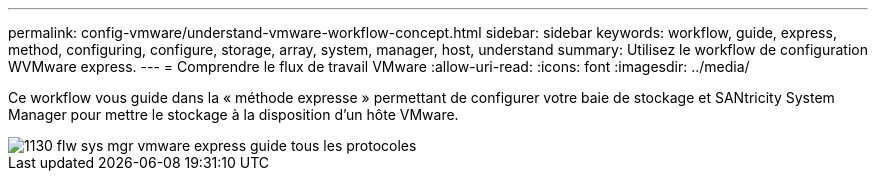 ---
permalink: config-vmware/understand-vmware-workflow-concept.html 
sidebar: sidebar 
keywords: workflow, guide, express, method, configuring, configure, storage, array, system, manager, host, understand 
summary: Utilisez le workflow de configuration WVMware express. 
---
= Comprendre le flux de travail VMware
:allow-uri-read: 
:icons: font
:imagesdir: ../media/


[role="lead"]
Ce workflow vous guide dans la « méthode expresse » permettant de configurer votre baie de stockage et SANtricity System Manager pour mettre le stockage à la disposition d'un hôte VMware.

image::../media/1130_flw_sys_mgr_vmware_express_guide_all_protocols.png[1130 flw sys mgr vmware express guide tous les protocoles]
